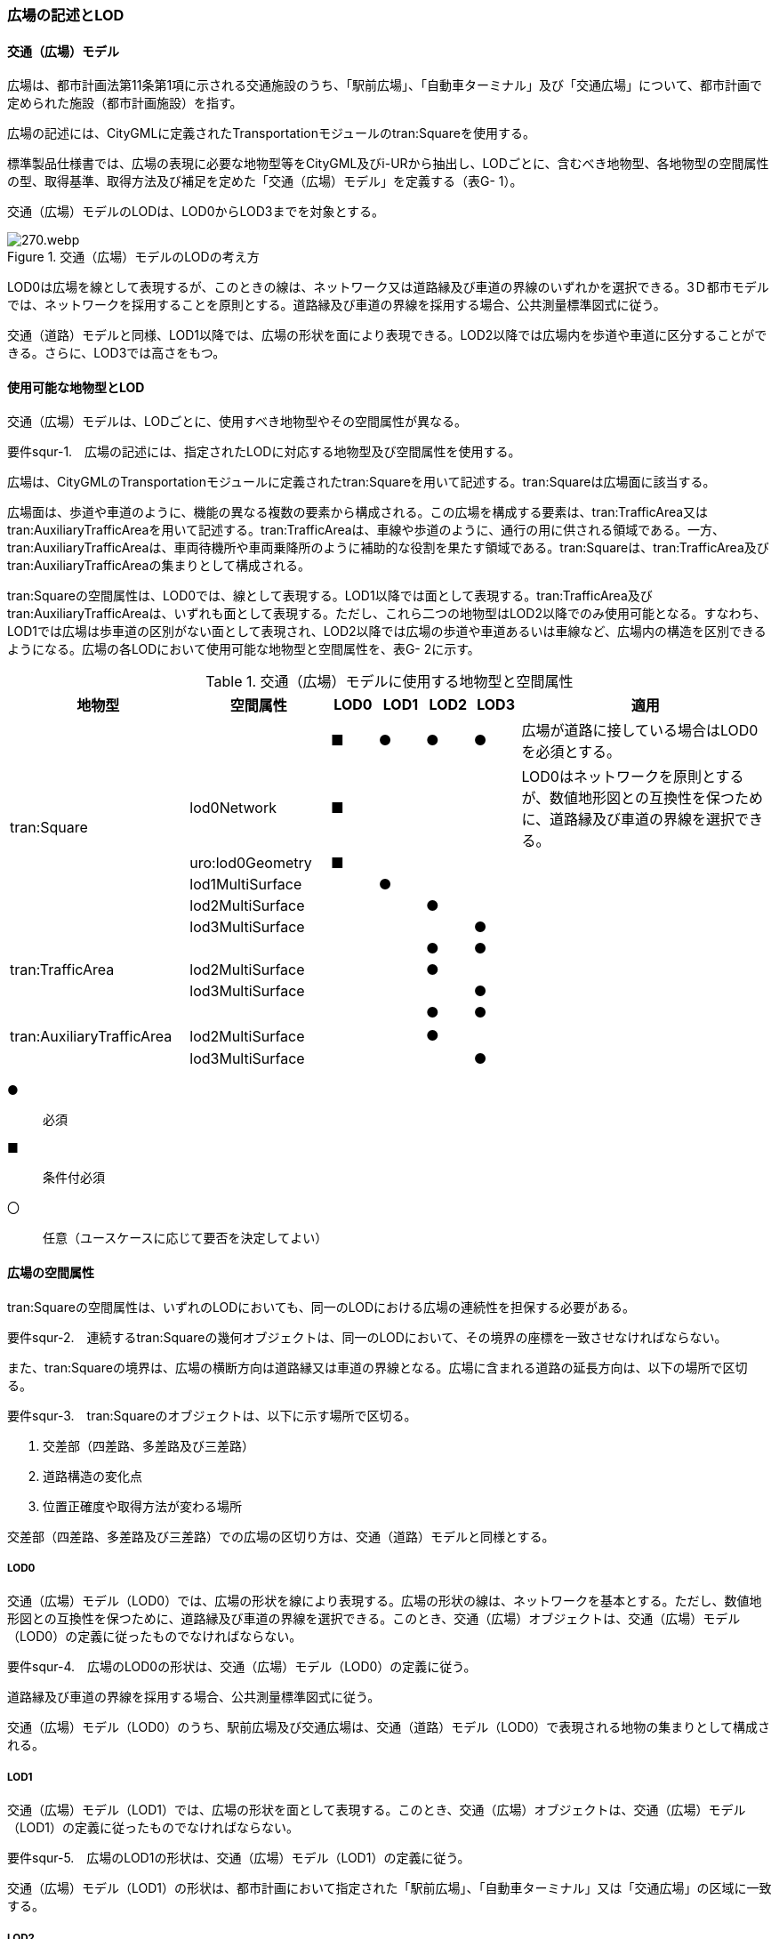 [[tocG_02]]
=== 広場の記述とLOD


==== 交通（広場）モデル

広場は、都市計画法第11条第1項に示される交通施設のうち、「駅前広場」、「自動車ターミナル」及び「交通広場」について、都市計画で定められた施設（都市計画施設）を指す。

広場の記述には、CityGMLに定義されたTransportationモジュールのtran:Squareを使用する。

標準製品仕様書では、広場の表現に必要な地物型等をCityGML及びi-URから抽出し、LODごとに、含むべき地物型、各地物型の空間属性の型、取得基準、取得方法及び補足を定めた「交通（広場）モデル」を定義する（表G- 1）。

交通（広場）モデルのLODは、LOD0からLOD3までを対象とする。

.交通（広場）モデルのLODの考え方
image::images/270.webp.png[]

LOD0は広場を線として表現するが、このときの線は、ネットワーク又は道路縁及び車道の界線のいずれかを選択できる。3Ｄ都市モデルでは、ネットワークを採用することを原則とする。道路縁及び車道の界線を採用する場合、公共測量標準図式に従う。

交通（道路）モデルと同様、LOD1以降では、広場の形状を面により表現できる。LOD2以降では広場内を歩道や車道に区分することができる。さらに、LOD3では高さをもつ。


==== 使用可能な地物型とLOD

交通（広場）モデルは、LODごとに、使用すべき地物型やその空間属性が異なる。

****
要件squr-1.　広場の記述には、指定されたLODに対応する地物型及び空間属性を使用する。
****

広場は、CityGMLのTransportationモジュールに定義されたtran:Squareを用いて記述する。tran:Squareは広場面に該当する。

広場面は、歩道や車道のように、機能の異なる複数の要素から構成される。この広場を構成する要素は、tran:TrafficArea又はtran:AuxiliaryTrafficAreaを用いて記述する。tran:TrafficAreaは、車線や歩道のように、通行の用に供される領域である。一方、tran:AuxiliaryTrafficAreaは、車両待機所や車両乗降所のように補助的な役割を果たす領域である。tran:Squareは、tran:TrafficArea及びtran:AuxiliaryTrafficAreaの集まりとして構成される。

tran:Squareの空間属性は、LOD0では、線として表現する。LOD1以降では面として表現する。tran:TrafficArea及びtran:AuxiliaryTrafficAreaは、いずれも面として表現する。ただし、これら二つの地物型はLOD2以降でのみ使用可能となる。すなわち、LOD1では広場は歩車道の区別がない面として表現され、LOD2以降では広場の歩道や車道あるいは車線など、広場内の構造を区別できるようになる。広場の各LODにおいて使用可能な地物型と空間属性を、表G- 2に示す。

[cols="3a,3a,^a,^a,^a,^a,6a"]
.交通（広場）モデルに使用する地物型と空間属性
|===
| 地物型 |  空間属性 |  LOD0 |  LOD1 |  LOD2 |  LOD3 |  適用

.6+| tran:Square | |  ■ |  ● |  ● |  ● | 広場が道路に接している場合はLOD0を必須とする。
| lod0Network |  ■ |  |  |  | LOD0はネットワークを原則とするが、数値地形図との互換性を保つために、道路縁及び車道の界線を選択できる。
| uro:lod0Geometry |  ■ |  |  |  |
| lod1MultiSurface |  |  ● |  |  |
| lod2MultiSurface |  |  |  ● |  |
| lod3MultiSurface |  |  |  |  ● |
.3+| tran:TrafficArea | |  |  |  ● |  ● |
| lod2MultiSurface |  |  |  ● |  |
| lod3MultiSurface |  |  |  |  ● |
.3+| tran:AuxiliaryTrafficArea　 | |  |  |  ● |  ● |
| lod2MultiSurface　 |  |  |  ● |  |
| lod3MultiSurface |  |  |  |  ● |

|===

[%key]
●:: 必須
■:: 条件付必須
〇:: 任意（ユースケースに応じて要否を決定してよい）


==== 広場の空間属性

tran:Squareの空間属性は、いずれのLODにおいても、同一のLODにおける広場の連続性を担保する必要がある。

****
要件squr-2.　連続するtran:Squareの幾何オブジェクトは、同一のLODにおいて、その境界の座標を一致させなければならない。
****

また、tran:Squareの境界は、広場の横断方向は道路縁又は車道の界線となる。広場に含まれる道路の延長方向は、以下の場所で区切る。

****
要件squr-3.　tran:Squareのオブジェクトは、以下に示す場所で区切る。

. 交差部（四差路、多差路及び三差路）
. 道路構造の変化点
. 位置正確度や取得方法が変わる場所
****

交差部（四差路、多差路及び三差路）での広場の区切り方は、交通（道路）モデルと同様とする。

===== LOD0

交通（広場）モデル（LOD0）では、広場の形状を線により表現する。広場の形状の線は、ネットワークを基本とする。ただし、数値地形図との互換性を保つために、道路縁及び車道の界線を選択できる。このとき、交通（広場）オブジェクトは、交通（広場）モデル（LOD0）の定義に従ったものでなければならない。

****
要件squr-4.　広場のLOD0の形状は、交通（広場）モデル（LOD0）の定義に従う。
****

道路縁及び車道の界線を採用する場合、公共測量標準図式に従う。

交通（広場）モデル（LOD0）のうち、駅前広場及び交通広場は、交通（道路）モデル（LOD0）で表現される地物の集まりとして構成される。

===== LOD1

交通（広場）モデル（LOD1）では、広場の形状を面として表現する。このとき、交通（広場）オブジェクトは、交通（広場）モデル（LOD1）の定義に従ったものでなければならない。

****
要件squr-5.　広場のLOD1の形状は、交通（広場）モデル（LOD1）の定義に従う。
****

交通（広場）モデル（LOD1）の形状は、都市計画において指定された「駅前広場」、「自動車ターミナル」又は「交通広場」の区域に一致する。

===== LOD2

交通（広場）モデル（LOD2）では、広場の形状を面として表現する。このとき広場（tran:Square）は、横断構成要素であるtran:TrafficAreaとtran:AuxiliaryTrafficAreaに分解される。すなわち、tran:Squareの空間属性は、これを構成するtran:TrafficAreaとtran:AuxiliaryTrafficAreaの空間属性の集まりとなる。

****
要件squr-6.　LOD2におけるtran:Squareの空間属性は、これを構成するtran:TrafficArea及びtran:AuxiliaryTrafficAreaの空間属性の集まりと一致しなければならない。
****

交通（広場）モデル（LOD2）の外形は、交通（広場）モデル（LOD1）の外形と一致する。このとき、交通（広場）オブジェクトは、交通（広場）モデル（LOD2）の定義に従ったものでなければならない。

****
要件squr-7.　広場のLOD2の形状は、交通（広場）モデル（LOD2）の定義に従う。
****

交通（広場）モデル（LOD2）は、都市計画において定められた広場の区域（交通（広場）モデル（LOD1））を以下に区分する。

** 車道部

** 車道交差部

** 歩道部

** 島

===== LOD3

交通（広場）モデル（LOD2）では、広場の形状を面として表現する。このとき広場（tran:Square）は、横断構成要素であるtran:TrafficAreaとtran:AuxiliaryTrafficAreaに分解される。すなわち、tran:Squareの空間属性は、これを構成するtran:TrafficAreaとtran:AuxiliaryTrafficAreaの空間属性の集まりとなる。

****
要件squr-8.　LOD3におけるtran:Squareの空間属性は、これを構成するtran:TrafficArea及びtran:AuxiliaryTrafficAreaの空間属性の集まりと一致しなければならない。
****

このとき、交通（広場）オブジェクトは、交通（広場）モデル（LOD3）の定義に従ったものでなければならない。

交通（広場）オブジェクトが「駅前広場」又は「交通広場」の場合、都市計画で指定された区域は、道路の区域と重複する。このとき、重複する区域に含まれる車道部や車道交差部等を示すtran:TrafficAreaとtran:AuxiliaryTrafficAreaは、tran:Roadからもtran:Squareからも参照される。

また、tran:TrafficAreaとtran:AuxiliaryTrafficArea をtran:Roadとtran:Squareの両方から参照する場合は、tran:Squareはtran:TrafficAreaとtran:AuxiliaryTrafficAreaの参照とtran:Squareのジオメトリの参照の両方が必要である。


.道路（Road）を構成する歩道等が広場（Square）の一部参照する場合のイメージ
image::images/271.webp.png[]


.交通（道路）モデルのtran:TrafficAreaを交通（広場）モデルで参照する場合の記載例
image::images/272.webp.png[]

****
要件squr-9.　広場のLOD3の形状は、交通（広場）モデル（LOD3）の定義に従う。
****

LOD3では広場内の区分と高さの取得方法により、LODを細分する。表G- 3に細分したLOD3の概要を示す。

[cols="3a,3a,3a,^a,^a,^a,^a,^a"]
.交通（広場）モデル（LOD3）の概要
|===
| 2+| 取得基準 | LOD3.0 | LOD3.1 | LOD3.2 | LOD3.3 | LOD3.4

.11+h| 広場内の区分
2+| 広場（駅前広場、自動車ターミナル、交通広場） |  ● |  ● |  ● |  ● |  ●

.5+| 車道部 | |  ● |  ● |  ● |  ● |  ●

| 車道交差部 |  ● |  ● |  ● |  ● |  ●
| 車線 |  |  ● |  ● |  ● |  ●
| すりつけ区間、踏切道、軌道敷、待避所、副道、自動車駐車場（走路）、自転車駐車場（走路）、 |  |  |  |  |  ○
| 非常駐車帯、中央帯、側帯、路肩、停車帯、乗合自動車停車所、自動車駐車場（駐車区画）、自転車駐車場（駐車区画） |  |  |  |  |  ○

.3+| 歩道部 |  |  ● |  ● |  ● |  ● |  ●
| 歩道上の植栽 |  |  |  ● |  ● |  ●
| 歩道、自転車歩行者道、自転車道 |  |  |  |  |  ○

.2+| 島 |  |  ● |  ● |  ● |  ● |  ●
| 交通島、分離帯、植樹帯、路面電車停車所 |  |  |  |  |  ○

.3+h| 高さの取得方法

2+| 広場の車道の横断方向の高さは一律とし、車道の高さとする。 |  ● |  ● |  |  |
2+| 広場の車道の横断方向に15㎝以上の高さの差が存在した場合に、車道部、歩道部、島それぞれの高さを取得する。 |  |  |  ● |  |
2+| 広場の車道の横断方向に2㎝以上の高さの差が存在した場合に、車道部、歩道部、島それぞれの高さを取得する。 |  |  |  |  ● |  ● footnote:[LOD3.4における取得の下限値は、ユースケースの必要に応じて取得基準を設定できる。]

|===

[%key]
●:: 必須
■:: 条件付必須
〇:: 任意

LOD2と同様に、「駅前広場」又は「交通広場」の場合、都市計画で指定された区域は、道路の区域と重複する。このとき、重複する区域に含まれる車道部や車道交差部等を示すtran:TrafficAreaとtran:AuxiliaryTrafficAreaは、tran:Roadからもtran:Squareからも参照される。


==== 広場の主題属性

広場の主題属性には、あらかじめCityGML又はGMLにおいて定義された属性（接頭辞tran、gml）と、i-URにより拡張された属性（接頭辞uro）がある。CityGMLで定義された属性は、道路の機能など、基本的な情報となる。i-URにより拡張された属性には、広場に関する情報を格納するための属性（uro:SquareUrbanPlanAttribute、uro:StationSquareAttribute、uro:TerminalAttribute）、数値地形図との互換性を保つための情報を格納するための属性（uro:DmAttribute）、さらに、作成したデータの品質に関する情報を格納するための属性（uro:DataQualityAttribute）がある。

===== データ品質属性（uro:DataQualityAttribute）

3D都市モデルでは、データ集合全体としての品質はメタデータに記録する。しかしながら、メタデータでは、個々のデータに対して位置正確度や適用したLOD等の品質を記述することが困難である。

そこで、標準製品仕様書では、個々のデータに対してデータ品質に関する情報を記述するための属性として、「データ品質属性」（uro:DataQualityAttribute）を定義している。データ品質属性は、属性としてデータ作成に使用した原典資料の地図情報レベル、その他原典資料の諸元及び精緻化したLODをもつ。

3D都市モデルに含まれる全ての交通（広場）オブジェクトは、このデータ品質属性を必ず作成しなければならない。ただし、広場（tran:Square）に対してデータ品質属性を付与することはできるが、これを構成する交通領域（tran:TrafficArea）や交通補助領域（tran:AuxiliaryTrafficArea）にデータ品質属性を付与することはできない。

